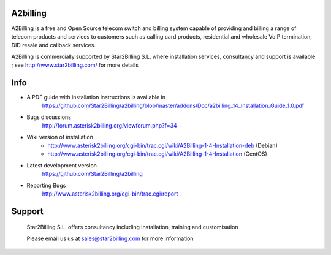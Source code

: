 
A2billing
---------

A2Billing is a free and Open Source telecom switch and billing system capable 
of providing and billing a range of telecom products and services to customers 
such as calling card products, residential and wholesale VoIP termination, 
DID resale and callback services.

A2Billing is commercially supported by Star2Billing S.L, where installation 
services, consultancy and support is available ; 
see http://www.star2billing.com/ for more details


Info
----

* A PDF guide with installation instructions is available in
    https://github.com/Star2Billing/a2billing/blob/master/addons/Doc/a2billing_14_Installation_Guide_1.0.pdf

* Bugs discussions
    http://forum.asterisk2billing.org/viewforum.php?f=34

* Wiki version of installation
    - http://www.asterisk2billing.org/cgi-bin/trac.cgi/wiki/A2Billing-1-4-Installation-deb (Debian)
    - http://www.asterisk2billing.org/cgi-bin/trac.cgi/wiki/A2Billing-1-4-Installation (CentOS)

* Latest development version
    https://github.com/Star2Billing/a2billing

* Reporting Bugs
    http://www.asterisk2billing.org/cgi-bin/trac.cgi/report


Support 
-------

    Star2Billing S.L. offers consultancy including installation, training and customisation 
    
    Please email us us at sales@star2billing.com for more information
    
